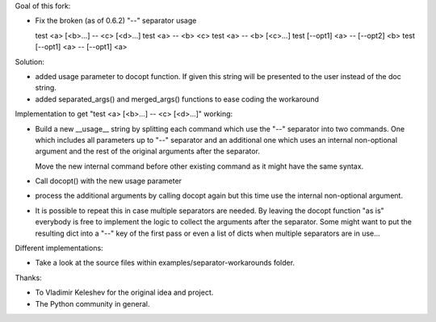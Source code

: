 Goal of this fork:

- Fix the broken (as of 0.6.2)  "--" separator usage

  test <a> [<b>...] -- <c> [<d>...]
  test <a> -- <b> <c>
  test <a> -- <b> [<c>...]
  test [--opt1] <a> -- [--opt2] <b>
  test [--opt1] <a> -- [--opt1] <a>


Solution:

- added usage parameter to docopt function. If given this string will be presented to the user instead of
  the doc string.

- added separated_args() and merged_args() functions to ease coding the workaround


Implementation to get "test <a> [<b>...] -- <c> [<d>...]" working:

.. code:: python
  __doc__ = """test
  Usage:
    test <a> [<b>...] -- <c> [<d>...]
  """

- Build a new __usage__ string by splitting each command which use the "--" separator into two commands.
  One which includes all parameters up to "--" separator and an additional one which uses an internal non-optional
  argument and the rest of the original arguments after the separator.

  Move the new internal command before other existing command as it might have the same syntax.

.. code:: python
  __doc__ = """test
  Usage:
    test <a> [<b>...] -- <c> [<d>...]
  """

  __usage__ = """test
  Usage:
    test internal <c> [<d>...]
    test <a> [<b>...]
  """

- Call docopt() with the new usage parameter

.. code:: python
  args = docopt.docopt(__doc__, usage=__usage__)

- process the additional arguments by calling docopt again but this time use the internal non-optional argument.

.. code:: python
  args, sargs = docopt.separated_args(args, "<b>")
  if sargs:
      args = docopt.merged_args(args, docopt.docopt(__doc__, argv=[ "internal" ] + sargs, usage=__usage__))

- It is possible to repeat this in case multiple separators are needed. By leaving the docopt function "as is"
  everybody is free to implement the logic to collect the arguments after the separator. Some might want to
  put the resulting dict into a "--" key of the first pass or even a list of dicts when multiple separators are
  in use...


Different implementations:

- Take a look at the source files within examples/separator-workarounds folder.


Thanks:

- To Vladimir Keleshev for the original idea and project.
- The Python community in general.
